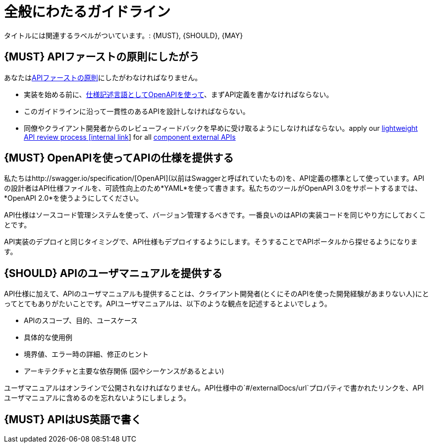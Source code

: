 [[general-guidelines]]
= 全般にわたるガイドライン

タイトルには関連するラベルがついています。: {MUST},
{SHOULD}, {MAY}

[#100]
== {MUST} APIファーストの原則にしたがう

あなたは<<api-first, APIファーストの原則>>にしたがわなければなりません。

* 実装を始める前に、<<101, 仕様記述言語としてOpenAPIを使って>>、まずAPI定義を書かなければならない。
* このガイドラインに沿って一貫性のあるAPIを設計しなければならない。
* 同僚やクライアント開発者からのレビューフィードバックを早めに受け取るようにしなければならない。apply our https://github.bus.zalan.do/ApiGuild/ApiReviewProcedure[lightweight API
review process [internal link]] for all <<219, component external APIs>>


[#101]
== {MUST} OpenAPIを使ってAPIの仕様を提供する

私たちはhttp://swagger.io/specification/[OpenAPI](以前はSwaggerと呼ばれていたもの)を、API定義の標準として使っています。APIの設計者はAPI仕様ファイルを、可読性向上のため*YAML*を使って書きます。私たちのツールがOpenAPI 3.0をサポートするまでは、*OpenAPI 2.0*を使うようにしてください。

API仕様はソースコード管理システムを使って、バージョン管理するべきです。一番良いのはAPIの実装コードを同じやり方にしておくことです。

API実装のデプロイと同じタイミングで、API仕様もデプロイするようにします。そうすることでAPIポータルから探せるようになります。


[#102]
== {SHOULD} APIのユーザマニュアルを提供する

API仕様に加えて、APIのユーザマニュアルも提供することは、クライアント開発者(とくにそのAPIを使った開発経験があまりない人)にとってとてもありがたいことです。APIユーザマニュアルは、以下のような観点を記述するとよいでしょう。

* APIのスコープ、目的、ユースケース
* 具体的な使用例
* 境界値、エラー時の詳細、修正のヒント
* アーキテクチャと主要な依存関係 (図やシーケンスがあるとよい)

ユーザマニュアルはオンラインで公開されなければなりません。API仕様中の`#/externalDocs/url`プロパティで書かれたリンクを、APIユーザマニュアルに含めるのを忘れないようにしましょう。

[#103]
== {MUST} APIはUS英語で書く
